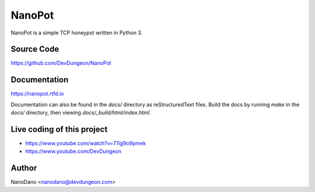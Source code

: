 NanoPot
=======

NanoPot is a simple TCP honeypot written in Python 3.

Source Code
-----------

https://github.com/DevDungeon/NanoPot

Documentation
-------------

https://nanopot.rtfd.io

Documentation can also be found in the `docs/` directory
as reStructuredText files. Build the docs by running `make`
in the `docs/` directory, then viewing `docs/_build/html/index.html`.

Live coding of this project
---------------------------

- https://www.youtube.com/watch?v=77qj9o9pmek
- https://www.youtube.com/DevDungeon

Author
------

NanoDano <nanodano@devdungeon.com>


